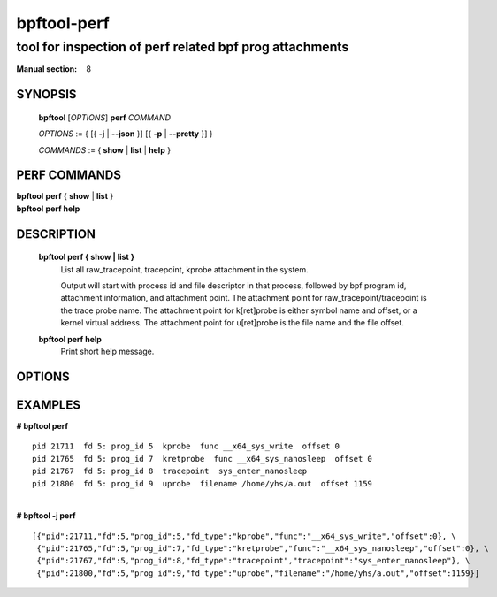 ================
bpftool-perf
================
-------------------------------------------------------------------------------
tool for inspection of perf related bpf prog attachments
-------------------------------------------------------------------------------

:Manual section: 8

SYNOPSIS
========

	**bpftool** [*OPTIONS*] **perf** *COMMAND*

	*OPTIONS* := { [{ **-j** | **--json** }] [{ **-p** | **--pretty** }] }

	*COMMANDS* :=
	{ **show** | **list** | **help** }

PERF COMMANDS
=============

|	**bpftool** **perf** { **show** | **list** }
|	**bpftool** **perf help**

DESCRIPTION
===========
	**bpftool perf { show | list }**
		  List all raw_tracepoint, tracepoint, kprobe attachment in the system.

		  Output will start with process id and file descriptor in that process,
		  followed by bpf program id, attachment information, and attachment point.
		  The attachment point for raw_tracepoint/tracepoint is the trace probe name.
		  The attachment point for k[ret]probe is either symbol name and offset,
		  or a kernel virtual address.
		  The attachment point for u[ret]probe is the file name and the file offset.

	**bpftool perf help**
		  Print short help message.

OPTIONS
=======
	.. include:: common_options.rst

EXAMPLES
========

| **# bpftool perf**

::

      pid 21711  fd 5: prog_id 5  kprobe  func __x64_sys_write  offset 0
      pid 21765  fd 5: prog_id 7  kretprobe  func __x64_sys_nanosleep  offset 0
      pid 21767  fd 5: prog_id 8  tracepoint  sys_enter_nanosleep
      pid 21800  fd 5: prog_id 9  uprobe  filename /home/yhs/a.out  offset 1159

|
| **# bpftool -j perf**

::

    [{"pid":21711,"fd":5,"prog_id":5,"fd_type":"kprobe","func":"__x64_sys_write","offset":0}, \
     {"pid":21765,"fd":5,"prog_id":7,"fd_type":"kretprobe","func":"__x64_sys_nanosleep","offset":0}, \
     {"pid":21767,"fd":5,"prog_id":8,"fd_type":"tracepoint","tracepoint":"sys_enter_nanosleep"}, \
     {"pid":21800,"fd":5,"prog_id":9,"fd_type":"uprobe","filename":"/home/yhs/a.out","offset":1159}]
